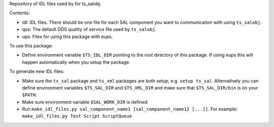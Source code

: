 Repository of IDL files used by for ts_salobj.

Contents:

* idl: IDL files. There should be one file for each SAL component you want to communication with using ``ts_salobj``.
* qos: The default DDS quality of service file used by ``ts_salobj``.
* ups: Files for using this package with eups.

To use this package:

* Define environment variable ``$TS_IDL_DIR`` pointing to the root directory of this package.
  If using eups this will happen automatically when you setup the package.

To generate new IDL files:

* Make sure the ``ts_sal`` package and ``ts_xml`` packages are both setup, e.g. ``setup ts_sal``.
  Alternatively you can define environment variables ``$TS_SAL_DIR`` and ``$TS_XML_DIR``
  and make sure that ``$TS_SAL_DIR/bin`` is on your ``$PATH``.
* Make sure environment variable ``$SAL_WORK_DIR`` is defined.
* Run ``make_idl_files.py sal_component_name1 [sal_component_name12 [...]]``.
  For example: ``make_idl_files.py Test Script ScriptQueue``
